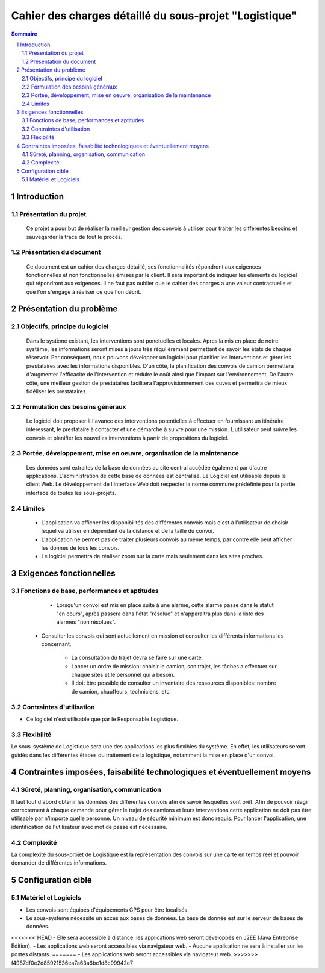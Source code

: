 #######################################################
Cahier des charges détaillé du sous-projet "Logistique"
#######################################################

.. contents:: Sommaire
.. sectnum::

Introduction
============
Présentation du projet 
-------------------------------
        Ce projet a pour but de réaliser la meilleur gestion des convois à utiliser pour traiter les différentes besoins et sauvegarder la trace de tout le procès.
	
Présentation du document
--------------------------------------
	Ce document est un cahier des charges détaillé, ses fonctionnalités répondront aux exigences fonctionnelles et non fonctionnelles émises par le client. Il sera important de indiquer les éléments du logiciel qui répondront aux exigences. Il ne faut pas oublier que le cahier des charges a une valeur contractuelle et que l'on s'engage à réaliser ce que l'on décrit.


Présentation du problème
========================
Objectifs, principe du logiciel
--------------------------------
	Dans le système existant, les interventions sont ponctuelles et locales. Apres la mis en place de notre système, les informations seront mises à jours très régulièrement permettant de savoir les états de chaque réservoir. Par conséquent, nous pouvons développer un logiciel pour planifier les interventions et gérer les prestataires avec les informations disponibles. D'un côté, la planification des convois de camion permettera d'augmenter l'efficacité de l'intervention et réduire le coût ainsi que l'impact sur l'environnement. De l'autre côté, une meilleur gestion de prestataires facilitera l'approvisionnement des cuves et permettra de mieux fidéliser les prestataires.

Formulation des besoins généraux
-------------------------------------------------
	Le logiciel doit proposer à l'avance des interventions potentielles à effectuer en fournissant un itinéraire intéressant, le prestataire à contacter et une démarche à suivre pour une mission. L'utilisateur peut suivre les convois et planifier les nouvelles interventions à partir de propositions du logiciel.

Portée, développement, mise en oeuvre, organisation de la maintenance
---------------------------------------------------------------------
	Les données sont extraites de la base de données au site central accédée également par d'autre applications. L'administration de cette base de données est centralisé. Le Logiciel est utilisable depuis le client Web. Le développement de l'interface Web doit respecter la norme commune prédéfinie pour la partie interface de toutes les sous-projets.

Limites
----------
 - L'application va afficher les disponibilités des différentes convois mais c'est à l'utilisateur de choisir lequel va utiliser en dépendant de la distance et de la taille du convoi.
 - L'application ne permet pas de traiter plusieurs convois au même temps, par contre elle peut afficher les donnes de tous les convois.
 - Le logiciel permettra de réaliser zoom sur la carte mais seulement dans les sites proches.

Exigences fonctionnelles
========================
Fonctions de base, performances et aptitudes
------------------------------------------------------------------
	- Lorsqu'un convoi est mis en place suite à une alarme, cette alarme passe dans le statut "en cours", après passera dans l'état "résolue" et n'apparaitra plus dans la liste des alarmes "non résolues".

    - Consulter les convois qui sont actuellement en mission et consulter les différents informations les concernant. 

	- La consultation du trajet devra se faire sur une carte. 
	- Lancer un ordre de mission: choisir le camion, son trajet, les tâches a effectuer sur chaque sites et le personnel qui a besoin.
	- Il doit être possible de consulter un inventaire des ressources disponibles: nombre de camion, chauffeurs, techniciens, etc.

Contraintes d'utilisation
---------------------------------
	
- Ce logiciel n'est utilisable que par le Responsable Logistique.


Flexibilité
--------------
Le sous-système de Logistique sera une des applications les plus flexibles du système. En effet, les utilisateurs seront guidés dans les différentes étapes du traitement de la logistique, notamment la mise en place d'un convoi.


Contraintes imposées, faisabilité technologiques et éventuellement moyens
=========================================================================

Sûreté, planning, organisation, communication
-------------------------------------------------------------------

Il faut tout d'abord obtenir les données des différentes convois afin de savoir lesquelles sont prêt. Afin de pouvoir réagir correctement à chaque demande pour gérer le trajet des camions et leurs interventions cette application ne doit pas être utilisable par n'importe quelle personne. Un niveau de sécurité minimum est donc requis. Pour lancer l'application, une identification de l'utilisateur avec mot de passe est nécessaire.

Complexité
----------------
La complexité du sous-projet de Logistique est la représentation des convois sur une carte en temps réel et pouvoir demander de différentes informations.


Configuration cible
===================

Matériel et Logiciels
-----------------------------
- Les convois sont équipés d'équipements GPS pour être localisés.
- Le sous-système nécessite un accès aux bases de données. La base de donnée est sur le serveur de bases de données.
<<<<<<< HEAD
- Elle sera accessible à distance, les applications web seront développés en J2EE (Java Entreprise Edition).
- Les applications web seront accessibles via navigateur web. 
- Aucune application ne sera à installer sur les postes distants.
=======
- Les applications web seront accessibles via navigateur web. 
>>>>>>> f4987df0e2d85921536ea7a63a6be1d8c99942e7
